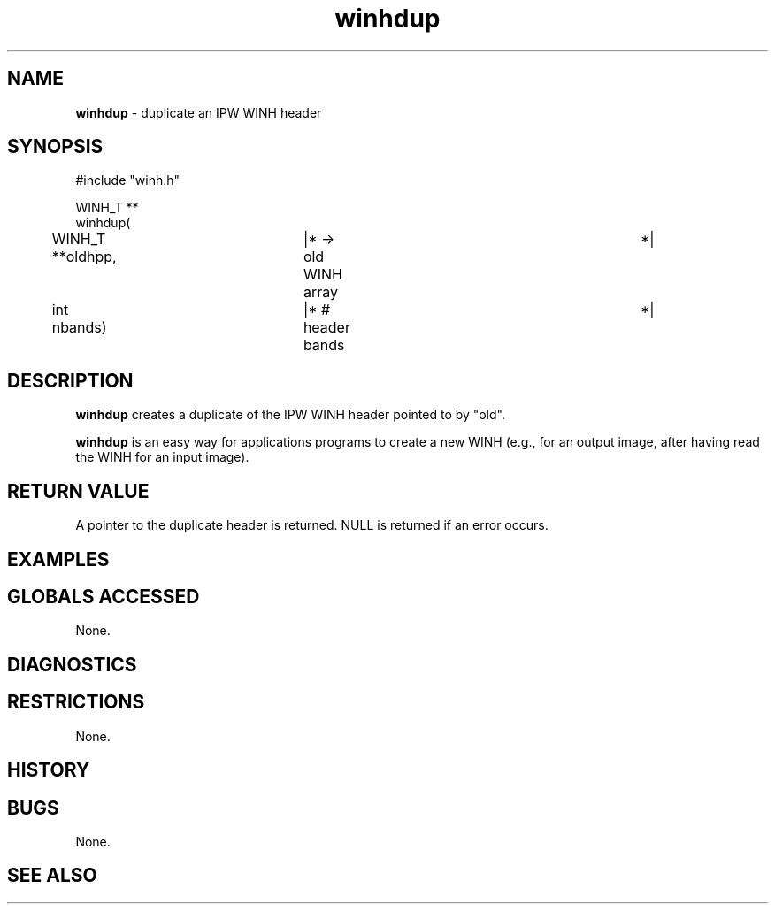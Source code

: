.TH "winhdup" "3" "5 November 2015" "IPW v2" "IPW Library Functions"
.SH NAME
.PP
\fBwinhdup\fP - duplicate an IPW WINH header
.SH SYNOPSIS
.sp
.nf
.ft CR
#include "winh.h"

WINH_T **
winhdup(
	WINH_T        **oldhpp,	   |* -> old WINH array		 *|
	int             nbands)	   |* # header bands		 *|

.ft R
.fi
.SH DESCRIPTION
.PP
\fBwinhdup\fP creates a duplicate of the IPW WINH header pointed to by
"old".
.PP
\fBwinhdup\fP is an easy way for applications programs to create a new WINH
(e.g., for an output image, after having read the WINH for an input
image).
.SH RETURN VALUE
.PP
A pointer to the duplicate header is returned.  NULL is returned if
an error occurs.
.SH EXAMPLES
.SH GLOBALS ACCESSED
.PP
None.
.SH DIAGNOSTICS
.SH RESTRICTIONS
.PP
None.
.SH HISTORY
.SH BUGS
.PP
None.
.SH SEE ALSO
